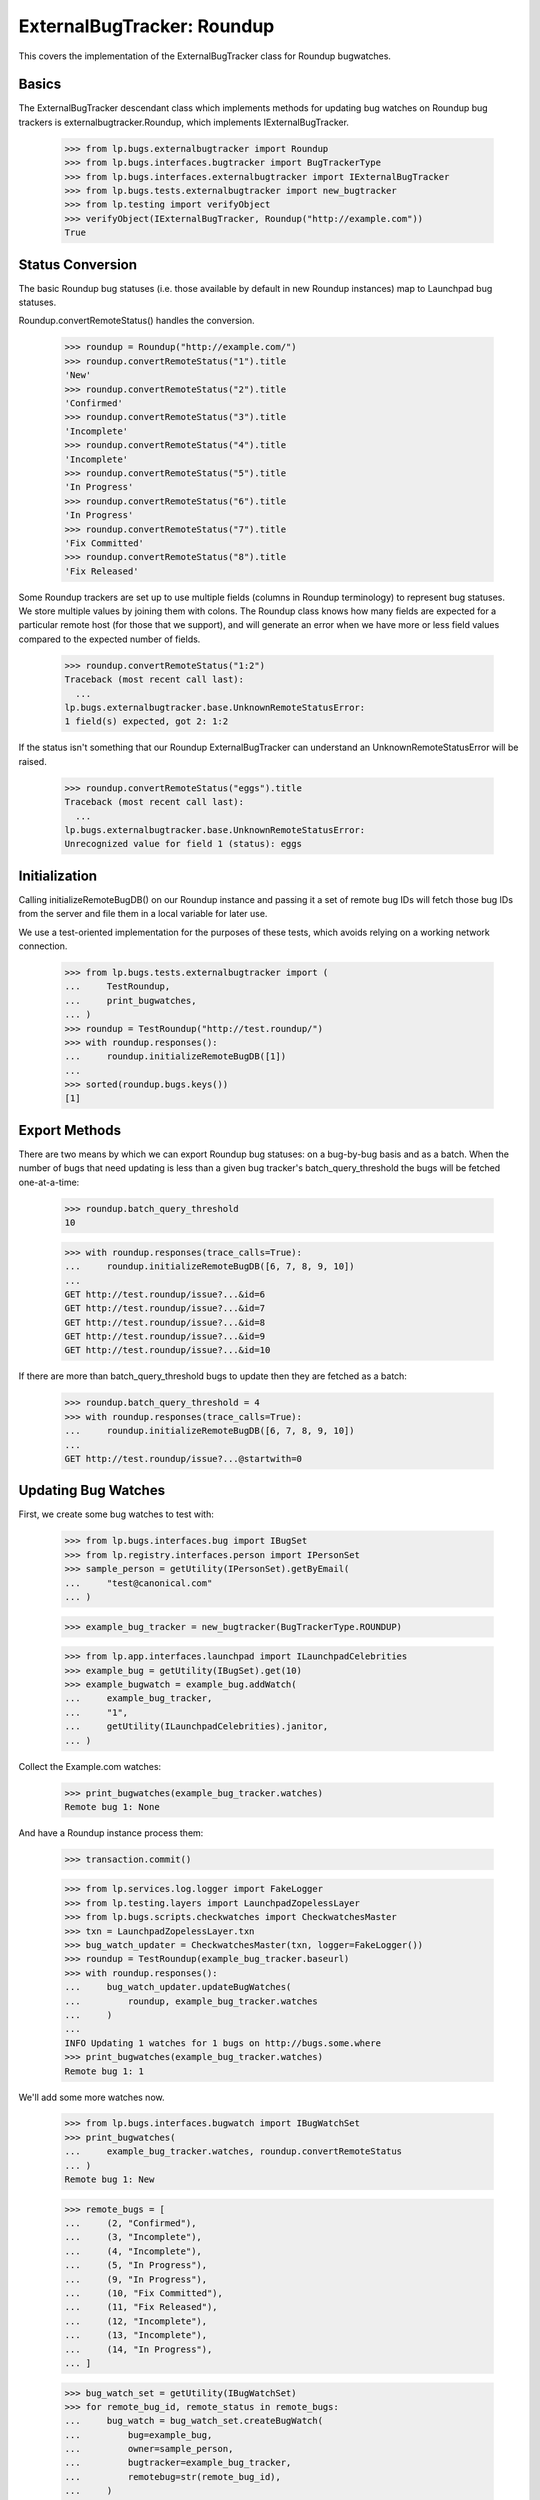 ExternalBugTracker: Roundup
===========================

This covers the implementation of the ExternalBugTracker class for Roundup
bugwatches.


Basics
------

The ExternalBugTracker descendant class which implements methods for updating
bug watches on Roundup bug trackers is externalbugtracker.Roundup, which
implements IExternalBugTracker.

    >>> from lp.bugs.externalbugtracker import Roundup
    >>> from lp.bugs.interfaces.bugtracker import BugTrackerType
    >>> from lp.bugs.interfaces.externalbugtracker import IExternalBugTracker
    >>> from lp.bugs.tests.externalbugtracker import new_bugtracker
    >>> from lp.testing import verifyObject
    >>> verifyObject(IExternalBugTracker, Roundup("http://example.com"))
    True


Status Conversion
-----------------

The basic Roundup bug statuses (i.e. those available by default in new
Roundup instances) map to Launchpad bug statuses.

Roundup.convertRemoteStatus() handles the conversion.

    >>> roundup = Roundup("http://example.com/")
    >>> roundup.convertRemoteStatus("1").title
    'New'
    >>> roundup.convertRemoteStatus("2").title
    'Confirmed'
    >>> roundup.convertRemoteStatus("3").title
    'Incomplete'
    >>> roundup.convertRemoteStatus("4").title
    'Incomplete'
    >>> roundup.convertRemoteStatus("5").title
    'In Progress'
    >>> roundup.convertRemoteStatus("6").title
    'In Progress'
    >>> roundup.convertRemoteStatus("7").title
    'Fix Committed'
    >>> roundup.convertRemoteStatus("8").title
    'Fix Released'

Some Roundup trackers are set up to use multiple fields (columns in
Roundup terminology) to represent bug statuses. We store multiple
values by joining them with colons. The Roundup class knows how many
fields are expected for a particular remote host (for those that we
support), and will generate an error when we have more or less field
values compared to the expected number of fields.

    >>> roundup.convertRemoteStatus("1:2")
    Traceback (most recent call last):
      ...
    lp.bugs.externalbugtracker.base.UnknownRemoteStatusError:
    1 field(s) expected, got 2: 1:2

If the status isn't something that our Roundup ExternalBugTracker can
understand an UnknownRemoteStatusError will be raised.

    >>> roundup.convertRemoteStatus("eggs").title
    Traceback (most recent call last):
      ...
    lp.bugs.externalbugtracker.base.UnknownRemoteStatusError:
    Unrecognized value for field 1 (status): eggs


Initialization
--------------

Calling initializeRemoteBugDB() on our Roundup instance and passing it a set
of remote bug IDs will fetch those bug IDs from the server and file them in a
local variable for later use.

We use a test-oriented implementation for the purposes of these tests, which
avoids relying on a working network connection.

    >>> from lp.bugs.tests.externalbugtracker import (
    ...     TestRoundup,
    ...     print_bugwatches,
    ... )
    >>> roundup = TestRoundup("http://test.roundup/")
    >>> with roundup.responses():
    ...     roundup.initializeRemoteBugDB([1])
    ...
    >>> sorted(roundup.bugs.keys())
    [1]


Export Methods
--------------

There are two means by which we can export Roundup bug statuses: on a
bug-by-bug basis and as a batch. When the number of bugs that need updating is
less than a given bug tracker's batch_query_threshold the bugs will be
fetched one-at-a-time:

    >>> roundup.batch_query_threshold
    10

    >>> with roundup.responses(trace_calls=True):
    ...     roundup.initializeRemoteBugDB([6, 7, 8, 9, 10])
    ...
    GET http://test.roundup/issue?...&id=6
    GET http://test.roundup/issue?...&id=7
    GET http://test.roundup/issue?...&id=8
    GET http://test.roundup/issue?...&id=9
    GET http://test.roundup/issue?...&id=10

If there are more than batch_query_threshold bugs to update then they are
fetched as a batch:

    >>> roundup.batch_query_threshold = 4
    >>> with roundup.responses(trace_calls=True):
    ...     roundup.initializeRemoteBugDB([6, 7, 8, 9, 10])
    ...
    GET http://test.roundup/issue?...@startwith=0


Updating Bug Watches
--------------------

First, we create some bug watches to test with:

    >>> from lp.bugs.interfaces.bug import IBugSet
    >>> from lp.registry.interfaces.person import IPersonSet
    >>> sample_person = getUtility(IPersonSet).getByEmail(
    ...     "test@canonical.com"
    ... )

    >>> example_bug_tracker = new_bugtracker(BugTrackerType.ROUNDUP)

    >>> from lp.app.interfaces.launchpad import ILaunchpadCelebrities
    >>> example_bug = getUtility(IBugSet).get(10)
    >>> example_bugwatch = example_bug.addWatch(
    ...     example_bug_tracker,
    ...     "1",
    ...     getUtility(ILaunchpadCelebrities).janitor,
    ... )


Collect the Example.com watches:

    >>> print_bugwatches(example_bug_tracker.watches)
    Remote bug 1: None

And have a Roundup instance process them:

    >>> transaction.commit()

    >>> from lp.services.log.logger import FakeLogger
    >>> from lp.testing.layers import LaunchpadZopelessLayer
    >>> from lp.bugs.scripts.checkwatches import CheckwatchesMaster
    >>> txn = LaunchpadZopelessLayer.txn
    >>> bug_watch_updater = CheckwatchesMaster(txn, logger=FakeLogger())
    >>> roundup = TestRoundup(example_bug_tracker.baseurl)
    >>> with roundup.responses():
    ...     bug_watch_updater.updateBugWatches(
    ...         roundup, example_bug_tracker.watches
    ...     )
    ...
    INFO Updating 1 watches for 1 bugs on http://bugs.some.where
    >>> print_bugwatches(example_bug_tracker.watches)
    Remote bug 1: 1

We'll add some more watches now.

    >>> from lp.bugs.interfaces.bugwatch import IBugWatchSet
    >>> print_bugwatches(
    ...     example_bug_tracker.watches, roundup.convertRemoteStatus
    ... )
    Remote bug 1: New

    >>> remote_bugs = [
    ...     (2, "Confirmed"),
    ...     (3, "Incomplete"),
    ...     (4, "Incomplete"),
    ...     (5, "In Progress"),
    ...     (9, "In Progress"),
    ...     (10, "Fix Committed"),
    ...     (11, "Fix Released"),
    ...     (12, "Incomplete"),
    ...     (13, "Incomplete"),
    ...     (14, "In Progress"),
    ... ]

    >>> bug_watch_set = getUtility(IBugWatchSet)
    >>> for remote_bug_id, remote_status in remote_bugs:
    ...     bug_watch = bug_watch_set.createBugWatch(
    ...         bug=example_bug,
    ...         owner=sample_person,
    ...         bugtracker=example_bug_tracker,
    ...         remotebug=str(remote_bug_id),
    ...     )
    ...

    >>> with roundup.responses(trace_calls=True):
    ...     bug_watch_updater.updateBugWatches(
    ...         roundup, example_bug_tracker.watches
    ...     )
    ...
    INFO Updating 11 watches for 11 bugs on http://bugs.some.where
    GET http://.../issue?...@startwith=0

    >>> print_bugwatches(
    ...     example_bug_tracker.watches, roundup.convertRemoteStatus
    ... )
    Remote bug 1: New
    Remote bug 2: Confirmed
    Remote bug 3: Incomplete
    Remote bug 4: Incomplete
    Remote bug 5: In Progress
    Remote bug 9: In Progress
    Remote bug 10: Fix Committed
    Remote bug 11: Fix Released
    Remote bug 12: Incomplete
    Remote bug 13: Incomplete
    Remote bug 14: In Progress

